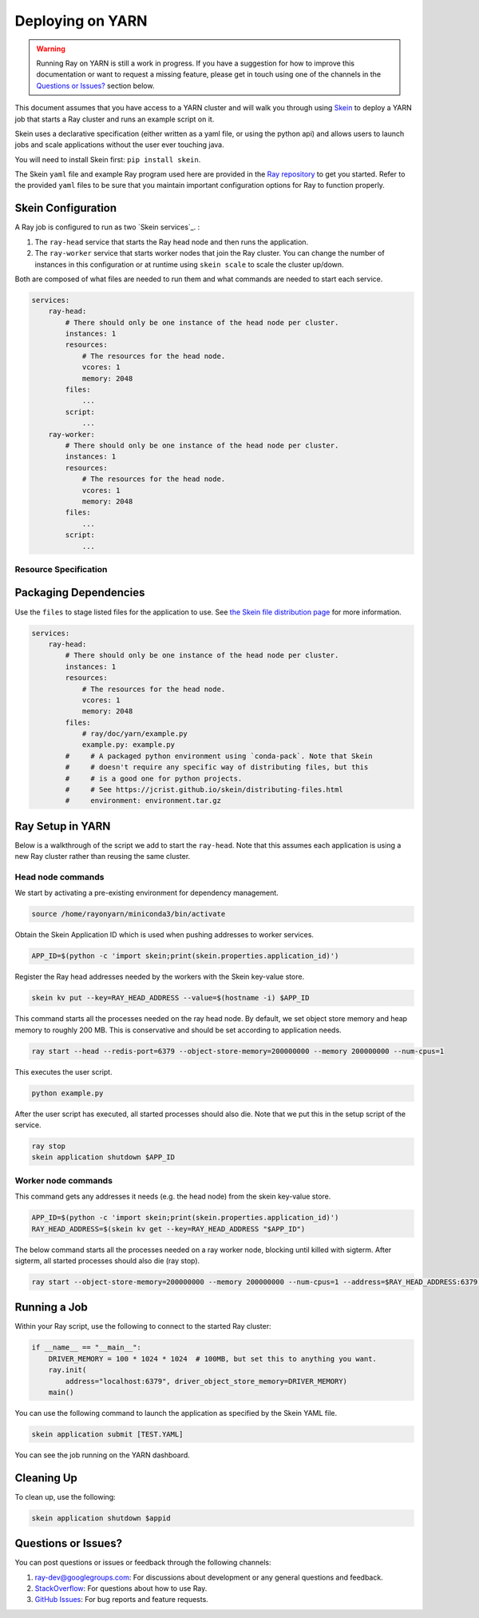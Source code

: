 Deploying on YARN
=================

.. warning::

  Running Ray on YARN is still a work in progress. If you have a
  suggestion for how to improve this documentation or want to request
  a missing feature, please get in touch using one of the channels in the
  `Questions or Issues?`_ section below.

This document assumes that you have access to a YARN cluster and will walk
you through using `Skein`_ to deploy a YARN job that starts a Ray cluster and
runs an example script on it.

Skein uses a declarative specification (either written as a yaml file, or using the python api) and allows users to launch jobs and scale applications without the user ever touching java.

You will need to install Skein first: ``pip install skein``.

The Skein ``yaml`` file and example Ray program used here are provided in the
`Ray repository`_ to get you started. Refer to the provided ``yaml``
files to be sure that you maintain important configuration options for Ray to
function properly.

.. _`Ray repository`: https://github.com/ray-project/ray/tree/master/doc/yarn

Skein Configuration
-------------------

A Ray job is configured to run as two `Skein services`_. :

1. The ``ray-head`` service that starts the Ray head node and then runs the
   application.
2. The ``ray-worker`` service that starts worker nodes that join the Ray cluster.
   You can change the number of instances in this configuration or at runtime
   using ``skein scale`` to scale the cluster up/down.

Both are composed of what files are needed to run them and what commands are needed to start each service.

.. code-block:: yaml

    services:
        ray-head:
            # There should only be one instance of the head node per cluster.
            instances: 1
            resources:
                # The resources for the head node.
                vcores: 1
                memory: 2048
            files:
                ...
            script:
                ...
        ray-worker:
            # There should only be one instance of the head node per cluster.
            instances: 1
            resources:
                # The resources for the head node.
                vcores: 1
                memory: 2048
            files:
                ...
            script:
                ...

Resource Specification
~~~~~~~~~~~~~~~~~~~~~~



Packaging Dependencies
----------------------

Use the ``files`` to stage listed files for the application to use. See `the Skein file distribution page <https://jcrist.github.io/skein/distributing-files.html>`_ for more information.

.. code-block:: yaml

    services:
        ray-head:
            # There should only be one instance of the head node per cluster.
            instances: 1
            resources:
                # The resources for the head node.
                vcores: 1
                memory: 2048
            files:
                # ray/doc/yarn/example.py
                example.py: example.py
            #     # A packaged python environment using `conda-pack`. Note that Skein
            #     # doesn't require any specific way of distributing files, but this
            #     # is a good one for python projects.
            #     # See https://jcrist.github.io/skein/distributing-files.html
            #     environment: environment.tar.gz

Ray Setup in YARN
-----------------

Below is a walkthrough of the script we add to start the ``ray-head``. Note that this assumes each application is using a new Ray cluster rather than reusing the same cluster.

Head node commands
~~~~~~~~~~~~~~~~~~

We start by activating a pre-existing environment for dependency management.

.. code-block:: bash

    source /home/rayonyarn/miniconda3/bin/activate

Obtain the Skein Application ID which is used when pushing addresses to worker services.

.. code-block:: bash

    APP_ID=$(python -c 'import skein;print(skein.properties.application_id)')

Register the Ray head addresses needed by the workers with the Skein key-value store.

.. code-block:: bash

    skein kv put --key=RAY_HEAD_ADDRESS --value=$(hostname -i) $APP_ID

This command starts all the processes needed on the ray head node. By default, we set object store memory
and heap memory to roughly 200 MB. This is conservative and should be set according to application needs.

.. code-block:: bash

    ray start --head --redis-port=6379 --object-store-memory=200000000 --memory 200000000 --num-cpus=1

This executes the user script.

.. code-block:: bash

    python example.py

After the user script has executed, all started processes should also die. Note that we put this in the setup script of the service.

.. code-block:: bash

    ray stop
    skein application shutdown $APP_ID


Worker node commands
~~~~~~~~~~~~~~~~~~~~

This command gets any addresses it needs (e.g. the head node) from the skein key-value store.

.. code-block:: bash

    APP_ID=$(python -c 'import skein;print(skein.properties.application_id)')
    RAY_HEAD_ADDRESS=$(skein kv get --key=RAY_HEAD_ADDRESS "$APP_ID")

The below command starts all the processes needed on a ray worker node, blocking until killed with sigterm. After sigterm, all started processes should also die (ray stop).

.. code-block:: bash

    ray start --object-store-memory=200000000 --memory 200000000 --num-cpus=1 --address=$RAY_HEAD_ADDRESS:6379 --block; ray stop


Running a Job
-------------

Within your Ray script, use the following to connect to the started Ray cluster:

.. code-block:: python

    if __name__ == "__main__":
        DRIVER_MEMORY = 100 * 1024 * 1024  # 100MB, but set this to anything you want.
        ray.init(
            address="localhost:6379", driver_object_store_memory=DRIVER_MEMORY)
        main()

You can use the following command to launch the application as specified by the Skein YAML file.

.. code-block:: bash

    skein application submit [TEST.YAML]

You can see the job running on the YARN dashboard.

.. image:: images/yarn-job.png

Cleaning Up
-----------

To clean up, use the following:

.. code-block:: bash

    skein application shutdown $appid

Questions or Issues?
--------------------

You can post questions or issues or feedback through the following channels:

1. `ray-dev@googlegroups.com`_: For discussions about development or any general
   questions and feedback.
2. `StackOverflow`_: For questions about how to use Ray.
3. `GitHub Issues`_: For bug reports and feature requests.

.. _`ray-dev@googlegroups.com`: https://groups.google.com/forum/#!forum/ray-dev
.. _`StackOverflow`: https://stackoverflow.com/questions/tagged/ray
.. _`GitHub Issues`: https://github.com/ray-project/ray/issues

.. _`Skein`: https://jcrist.github.io/skein/

